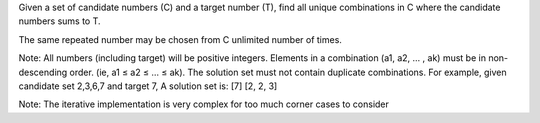 Given a set of candidate numbers (C) and a target number (T), find all unique combinations in C where the candidate numbers sums to T.

The same repeated number may be chosen from C unlimited number of times.

Note:
All numbers (including target) will be positive integers.
Elements in a combination (a1, a2, … , ak) must be in non-descending order. (ie, a1 ≤ a2 ≤ … ≤ ak).
The solution set must not contain duplicate combinations.
For example, given candidate set 2,3,6,7 and target 7, 
A solution set is: 
[7] 
[2, 2, 3] 


Note:
The iterative implementation is very complex for too much corner cases to consider
